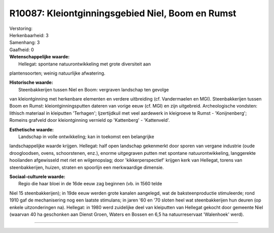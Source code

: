 R10087: Kleiontginningsgebied Niel, Boom en Rumst
=================================================

| Verstoring:

| Herkenbaarheid: 3

| Samenhang: 3

| Gaafheid: 0

| **Wetenschappelijke waarde:**
|  Hellegat: spontane natuurontwikkeling met grote diversiteit aan
plantensoorten; weinig natuurlijke afwatering.

| **Historische waarde:**
|  Steenbakkerijen tussen Niel en Boom: vergraven landschap ten gevolge
van kleiontginning met herkenbare elementen en verdere uitbreiding (cf.
Vandermaelen en MGI). Steenbakkerijen tussen Boom en Rumst:
kleiontginningsputten dateren van vorige eeuw (cf. MGI) en zijn
uitgebreid. Archeologische vondsten: lithisch materiaal in kleiputten
'Terhagen'; Ijzertijdkuil met veel aardewerk in kleigroeve te Rumst -
'Konijnenberg'; Romeins grafveld door kleiontginning vernield op
'Kattenberg' - 'Kattenveld'.

| **Esthetische waarde:**
|  Landschap in volle ontwikkeling; kan in toekomst een belangrijke
landschappelijke waarde krijgen. Hellegat: half open landschap
gekenmerkt door sporen van vergane industrie (oude droogloodsen, ovens,
schoorstenen, enz.), enorme uitgegraven putten met spontane
natuurontwikkeling, langgerekte hooilanden afgewisseld met riet en
wilgenopslag; door 'kikkerperspectief' krijgen kerk van Hellegat, torens
van steenbakkerijen, huizen, straten en spoorlijn een merkwaardige
dimensie.

| **Sociaal-culturele waarde:**
|  Regio die haar bloei in de 16de eeuw zag beginnen (vb. in 1560 telde
Niel 15 steenbakkerijen); in 19de eeuw werden grote kanalen aangelegd,
wat de baksteenproductie stimuleerde; rond 1910 gaf de mechanisering nog
een laatste stimulans; in jaren '60 en '70 sloten heel wat
steenbakkerijen hun deuren (op enkele uitzonderingen na). Hellegat: in
1980 werd zuidelijke deel van kleiputten van Hellegat gekocht door
gemeente Niel (waarvan 40 ha geschonken aan Dienst Groen, Waters en
Bossen en 6,5 ha natuurreservaat 'Walenhoek' werd).

--------------

